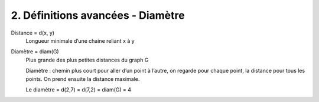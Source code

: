 ====================================================
2. Définitions avancées - Diamètre
====================================================

Distance = d(x, y)
	Longueur minimale d’une chaine reliant x à y

Diamètre = diam(G)
	Plus grande des plus petites distances du graph G

	Diamètre : chemin plus court pour aller d’un point à l’autre, on regarde pour chaque point, la distance pour tous les points.
	On prend ensuite la distance maximale.

	.. image:: /assets/math/graph/g1.png

	.. image:: /assets/math/graph/g1d.png

	Le diamètre = d(2,7) = d(7,2) = diam(G) = 4



